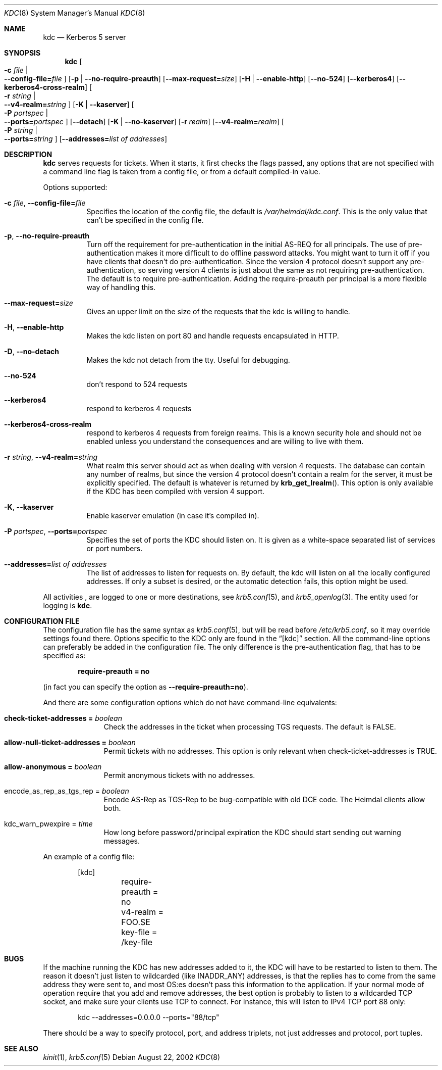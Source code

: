 .\" $Heimdal: kdc.8,v 1.17 2002/08/28 21:09:05 joda Exp $
.\" $NetBSD: kdc.8,v 1.10 2003/03/20 19:21:00 lha Exp $
.\"
.Dd August 22, 2002
.Dt KDC 8
.Os
.Sh NAME
.Nm kdc
.Nd Kerberos 5 server
.Sh SYNOPSIS
.Nm
.Oo Fl c Ar file \*(Ba Xo
.Fl -config-file= Ns Ar file
.Xc
.Oc
.Op Fl p | Fl -no-require-preauth
.Op Fl -max-request= Ns Ar size
.Op Fl H | Fl -enable-http
.Op Fl -no-524
.Op Fl -kerberos4
.Op Fl -kerberos4-cross-realm
.Oo Fl r Ar string \*(Ba Xo
.Fl -v4-realm= Ns Ar string
.Xc
.Oc
.Op Fl K | Fl -kaserver
.Oo Fl P Ar portspec \*(Ba Xo
.Fl -ports= Ns Ar portspec
.Xc
.Oc
.Op Fl -detach
.Op Fl K | Fl -no-kaserver
.Op Fl r Ar realm
.Op Fl -v4-realm= Ns Ar realm
.Oo Fl P Ar string \*(Ba Xo
.Fl -ports= Ns Ar string
.Xc
.Oc
.Op Fl -addresses= Ns Ar list of addresses
.Sh DESCRIPTION
.Nm
serves requests for tickets. When it starts, it first checks the flags
passed, any options that are not specified with a command line flag is
taken from a config file, or from a default compiled-in value.
.Pp
Options supported:
.Bl -tag -width Ds
.It Xo
.Fl c Ar file ,
.Fl -config-file= Ns Ar file
.Xc
Specifies the location of the config file, the default is
.Pa /var/heimdal/kdc.conf .
This is the only value that can't be specified in the config file.
.It Xo
.Fl p ,
.Fl -no-require-preauth
.Xc
Turn off the requirement for pre-authentication in the initial AS-REQ
for all principals. The use of pre-authentication makes it more
difficult to do offline password attacks. You might want to turn it
off if you have clients that doesn't do pre-authentication. Since the
version 4 protocol doesn't support any pre-authentication, so serving
version 4 clients is just about the same as not requiring
pre-authentication. The default is to require
pre-authentication. Adding the require-preauth per principal is a more
flexible way of handling this.
.It Xo
.Fl -max-request= Ns Ar size
.Xc
Gives an upper limit on the size of the requests that the kdc is
willing to handle.
.It Xo
.Fl H ,
.Fl -enable-http
.Xc
Makes the kdc listen on port 80 and handle requests encapsulated in HTTP.
.It Xo
.Fl D ,
.Fl -no-detach
.Xc
Makes the kdc not detach from the tty.  Useful for debugging.
.It Xo
.Fl -no-524
.Xc
don't respond to 524 requests
.It Xo
.Fl -kerberos4
.Xc
respond to kerberos 4 requests
.It Xo
.Fl -kerberos4-cross-realm
.Xc
respond to kerberos 4 requests from foreign realms.
This is a known security hole and should not be enabled unless you
understand the consequences and are willing to live with them.
.It Xo
.Fl r Ar string ,
.Fl -v4-realm= Ns Ar string
.Xc
What realm this server should act as when dealing with version 4
requests. The database can contain any number of realms, but since the
version 4 protocol doesn't contain a realm for the server, it must be
explicitly specified. The default is whatever is returned by
.Fn krb_get_lrealm .
This option is only available if the KDC has been compiled with version
4 support.
.It Xo
.Fl K ,
.Fl -kaserver
.Xc
Enable kaserver emulation (in case it's compiled in).
.It Xo
.Fl P Ar portspec ,
.Fl -ports= Ns Ar portspec
.Xc
Specifies the set of ports the KDC should listen on.
It is given as a
white-space separated list of services or port numbers.
.It Fl -addresses= Ns Ar list of addresses
The list of addresses to listen for requests on.  By default, the kdc
will listen on all the locally configured addresses.  If only a subset
is desired, or the automatic detection fails, this option might be used.
.El
.Pp
All activities , are logged to one or more destinations, see
.Xr krb5.conf 5 ,
and
.Xr krb5_openlog 3 .
The entity used for logging is
.Nm kdc .
.Sh CONFIGURATION FILE
The configuration file has the same syntax as 
.Xr krb5.conf 5 ,
but will be read before 
.Pa /etc/krb5.conf ,
so it may override settings found there. Options specific to the KDC
only are found in the
.Dq [kdc] 
section.
All the command-line options can preferably be added in the
configuration file.  The only difference is the pre-authentication flag,
that has to be specified as:
.Pp
.Dl require-preauth = no
.Pp
(in fact you can specify the option as
.Fl -require-preauth=no ) .
.Pp
And there are some configuration options which do not have
command-line equivalents:
.Bl -tag -width "xxx" -offset indent
.It Li check-ticket-addresses = Va boolean
Check the addresses in the ticket when processing TGS requests.  The
default is FALSE.
.It Li allow-null-ticket-addresses = Va boolean
Permit tickets with no addresses.  This option is only relevant when
check-ticket-addresses is TRUE.
.It Li allow-anonymous = Va boolean
Permit anonymous tickets with no addresses.
.It encode_as_rep_as_tgs_rep = Va boolean
Encode AS-Rep as TGS-Rep to be bug-compatible with old DCE code.  The
Heimdal clients allow both.
.It kdc_warn_pwexpire = Va time
How long before password/principal expiration the KDC should start
sending out warning messages.
.El
.Pp
An example of a config file:
.Bd -literal -offset indent
[kdc]
	require-preauth = no
	v4-realm = FOO.SE
	key-file = /key-file
.Ed
.Sh BUGS
If the machine running the KDC has new addresses added to it, the KDC
will have to be restarted to listen to them. The reason it doesn't
just listen to wildcarded (like INADDR_ANY) addresses, is that the
replies has to come from the same address they were sent to, and most
OS:es doesn't pass this information to the application. If your normal
mode of operation require that you add and remove addresses, the best
option is probably to listen to a wildcarded TCP socket, and make sure
your clients use TCP to connect. For instance, this will listen to
IPv4 TCP port 88 only:
.Bd -literal -offset indent
kdc --addresses=0.0.0.0 --ports="88/tcp" 
.Ed
.Pp
There should be a way to specify protocol, port, and address triplets,
not just addresses and protocol, port tuples.
.Sh SEE ALSO
.Xr kinit 1 ,
.Xr krb5.conf 5
